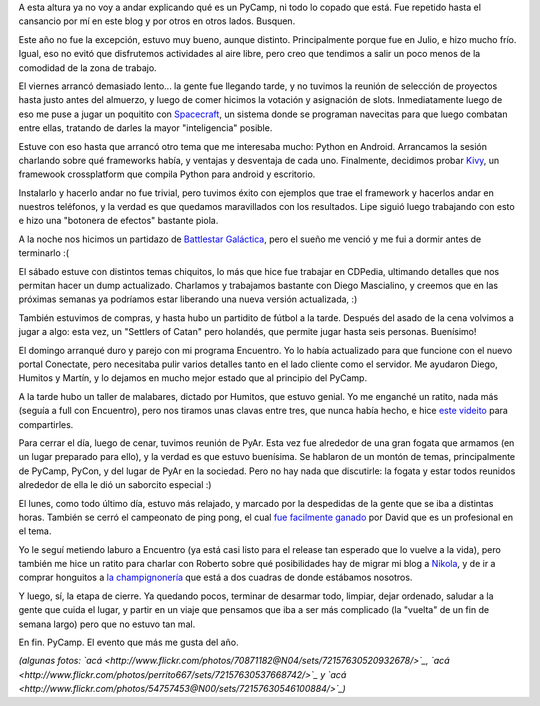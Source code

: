 .. title: PyCamp 2012
.. date: 2012-07-13 01:26:13
.. tags: evento, Python, Verónica, fogata, malabares, juegos

A esta altura ya no voy a andar explicando qué es un PyCamp, ni todo lo copado que está. Fue repetido hasta el cansancio por mí en este blog y por otros en otros lados. Busquen.

Este año no fue la excepción, estuvo muy bueno, aunque distinto. Principalmente porque fue en Julio, e hizo mucho frío. Igual, eso no evitó que disfrutemos actividades al aire libre, pero creo que tendimos a salir un poco menos de la comodidad de la zona de trabajo.

.. image:: /images/pycamp12/interior.jpg
    :alt: Trabajando cerca del fuego

El viernes arrancó demasiado lento... la gente fue llegando tarde, y no tuvimos la reunión de selección de proyectos hasta justo antes del almuerzo, y luego de comer hicimos la votación y asignación de slots. Inmediatamente luego de eso me puse a jugar un poquitito con `Spacecraft <https://github.com/luciotorre/spacecraft>`_, un sistema donde se programan navecitas para que luego combatan entre ellas, tratando de darles la mayor "inteligencia" posible.

Estuve con eso hasta que arrancó otro tema que me interesaba mucho: Python en Android. Arrancamos la sesión charlando sobre qué frameworks había, y ventajas y desventaja de cada uno. Finalmente, decidimos probar `Kivy <http://kivy.org>`_, un framewook crossplatform que compila Python para android y escritorio.

Instalarlo y hacerlo andar no fue trivial, pero tuvimos éxito con ejemplos que trae el framework y hacerlos andar en nuestros teléfonos, y la verdad es que quedamos maravillados con los resultados. Lipe siguió luego trabajando con esto e hizo una "botonera de efectos" bastante piola.

A la noche nos hicimos un partidazo de `Battlestar Galáctica <http://www.enanoverde.com/2010/02/resena-battlestar-galactica-el-juego-de-mesa/>`_, pero el sueño me venció y me fui a dormir antes de terminarlo :(

.. image:: /images/pycamp12/jugando.jpg
    :alt: Jugando BSG

El sábado estuve con distintos temas chiquitos, lo más que hice fue trabajar en CDPedia, ultimando detalles que nos permitan hacer un dump actualizado. Charlamos y trabajamos bastante con Diego Mascialino, y creemos que en las próximas semanas ya podríamos estar liberando una nueva versión actualizada, :)

También estuvimos de compras, y hasta hubo un partidito de fútbol a la tarde. Después del asado de la cena volvimos a jugar a algo: esta vez, un "Settlers of Catan" pero holandés, que permite jugar hasta seis personas. Buenísimo!

El domingo arranqué duro y parejo con mi programa Encuentro. Yo lo había actualizado para que funcione con el nuevo portal Conectate, pero necesitaba pulir varios detalles tanto en el lado cliente como el servidor. Me ayudaron Diego, Humitos y Martín, y lo dejamos en mucho mejor estado que al principio del PyCamp.

A la tarde hubo un taller de malabares, dictado por Humitos, que estuvo genial. Yo me enganché un ratito, nada más (seguía a full con Encuentro), pero nos tiramos unas clavas entre tres, que nunca había hecho, e hice `este videito <https://www.dropbox.com/s/c4tpxu0bpt8mf0y/taller-malabares.mp4>`_ para compartirles.

Para cerrar el día, luego de cenar, tuvimos reunión de PyAr. Esta vez fue alrededor de una gran fogata que armamos (en un lugar preparado para ello), y la verdad es que estuvo buenísima. Se hablaron de un montón de temas, principalmente de PyCamp, PyCon, y del lugar de PyAr en la sociedad. Pero no hay nada que discutirle: la fogata y estar todos reunidos alrededor de ella le dió un saborcito especial :)

.. image:: /images/pycamp12/fogata.jpg
    :alt: Reunión de PyAr

El lunes, como todo último día, estuvo más relajado, y marcado por la despedidas de la gente que se iba a distintas horas. También se cerró el campeonato de ping pong, el cual `fue facilmente ganado <http://www.flickr.com/photos/54757453@N00/7557211876/in/photostream>`_ por David que es un profesional en el tema.

Yo le seguí metiendo laburo a Encuentro (ya está casi listo para el release tan esperado que lo vuelve a la vida), pero también me hice un ratito para charlar con Roberto sobre qué posibilidades hay de migrar mi blog a `Nikola <http://nikola.ralsina.com.ar/>`_, y de ir a comprar honguitos a `la champignonería <http://puntaindioweb.com/honguera-cultivos-del-sur.htm>`_ que está a dos cuadras de donde estábamos nosotros.

Y luego, sí, la etapa de cierre. Ya quedando pocos, terminar de desarmar todo, limpiar, dejar ordenado, saludar a la gente que cuida el lugar, y partir en un viaje que pensamos que iba a ser más complicado (la "vuelta" de un fin de semana largo) pero que no estuvo tan mal.

.. image:: /images/pycamp12/grupal.jpg
    :alt: Foto grupal

En fin. PyCamp. El evento que más me gusta del año.

*(algunas fotos: `acá <http://www.flickr.com/photos/70871182@N04/sets/72157630520932678/>`_, `acá <http://www.flickr.com/photos/perrito667/sets/72157630537668742/>`_ y `acá <http://www.flickr.com/photos/54757453@N00/sets/72157630546100884/>`_)*
